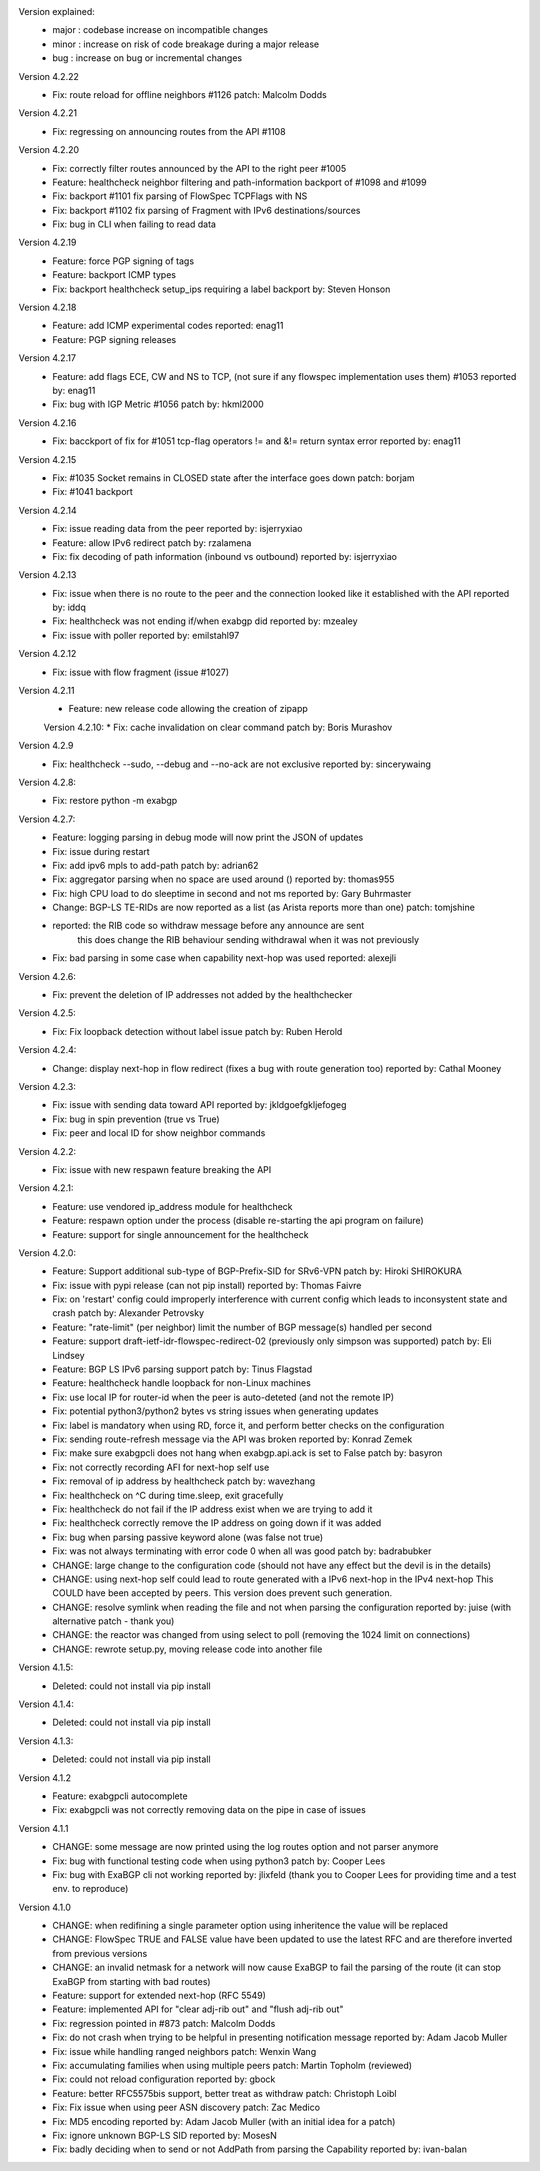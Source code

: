 Version explained:
 - major : codebase increase on incompatible changes
 - minor : increase on risk of code breakage during a major release
 - bug   : increase on bug or incremental changes

Version 4.2.22
 * Fix: route reload for offline neighbors #1126
   patch: Malcolm Dodds

Version 4.2.21
 * Fix: regressing on announcing routes from the API #1108

Version 4.2.20
 * Fix: correctly filter routes announced by the API to the right peer #1005
 * Feature: healthcheck neighbor filtering and path-information backport of #1098 and #1099
 * Fix: backport #1101 fix parsing of FlowSpec TCPFlags with NS
 * Fix: backport #1102 fix parsing of Fragment with IPv6 destinations/sources
 * Fix: bug in CLI when failing to read data

Version 4.2.19
 * Feature: force PGP signing of tags
 * Feature: backport ICMP types
 * Fix: backport healthcheck setup_ips requiring a label
   backport by: Steven Honson

Version 4.2.18
 * Feature: add ICMP experimental codes
   reported: enag11
 * Feature: PGP signing releases

Version 4.2.17
 * Feature: add flags ECE, CW and NS to TCP, (not sure if any flowspec implementation uses them) #1053
   reported by: enag11
 * Fix: bug with IGP Metric #1056
   patch by: hkml2000

Version 4.2.16
 * Fix: bacckport of fix for #1051 tcp-flag operators != and &!= return syntax error
   reported by: enag11

Version 4.2.15
 * Fix: #1035 Socket remains in CLOSED state after the interface goes down
   patch: borjam
 * Fix: #1041 backport

Version 4.2.14
 * Fix: issue reading data from the peer
   reported by: isjerryxiao
 * Feature: allow IPv6 redirect
   patch by: rzalamena
 * Fix: fix decoding of path information (inbound vs outbound)
   reported by: isjerryxiao

Version 4.2.13
 * Fix: issue when there is no route to the peer and the connection looked like it established with the API
   reported by: iddq
 * Fix: healthcheck was not ending if/when exabgp did
   reported by: mzealey
 * Fix: issue with poller
   reported by: emilstahl97

Version 4.2.12
 * Fix: issue with flow fragment (issue #1027)

Version 4.2.11
 * Feature: new release code allowing the creation of zipapp

 Version 4.2.10:
 * Fix: cache invalidation on clear command
 patch by: Boris Murashov

Version 4.2.9
 * Fix: healthcheck --sudo, --debug and --no-ack are not exclusive
   reported by: sincerywaing

Version 4.2.8:
 * Fix: restore python -m exabgp

Version 4.2.7:
 * Feature: logging parsing in debug mode will now print the JSON of updates
 * Fix: issue during restart
 * Fix: add ipv6 mpls to add-path
   patch by: adrian62
 * Fix: aggregator parsing when no space are used around ()
   reported by: thomas955
 * Fix: high CPU load to do sleeptime in second and not ms
   reported by: Gary Buhrmaster
 * Change: BGP-LS TE-RIDs are now reported as a list (as Arista reports more than one)
   patch: tomjshine
 * reported: the RIB code so withdraw message before any announce are sent
        this does change the RIB behaviour sending withdrawal when it was not previously
 * Fix: bad parsing in some case when capability next-hop was used
   reported: alexejli

Version 4.2.6:
 * Fix: prevent the deletion of IP addresses not added by the healthchecker

Version 4.2.5:
 * Fix: Fix loopback detection without label issue
   patch by: Ruben Herold

Version 4.2.4:
 * Change: display next-hop in flow redirect (fixes a bug with route generation too)
   reported by: Cathal Mooney

Version 4.2.3:
 * Fix: issue with sending data toward API
   reported by: jkldgoefgkljefogeg
 * Fix: bug in spin prevention (true vs True)
 * Fix: peer and local ID for show neighbor commands

Version 4.2.2:
 * Fix: issue with new respawn feature breaking the API

Version 4.2.1:
 * Feature: use vendored ip_address module for healthcheck
 * Feature: respawn option under the process (disable re-starting the api program on failure)
 * Feature: support for single announcement for the healthcheck

Version 4.2.0:
 * Feature: Support additional sub-type of BGP-Prefix-SID for SRv6-VPN 
   patch by: Hiroki SHIROKURA
 * Fix: issue with pypi release (can not pip install)
   reported by: Thomas Faivre
 * Fix: on 'restart' config could improperly interference with current config which leads to inconsystent state and crash
   patch by: Alexander Petrovsky
 * Feature: "rate-limit" (per neighbor) limit the number of BGP message(s) handled per second
 * Feature: support draft-ietf-idr-flowspec-redirect-02 (previously only simpson was supported)
   patch by: Eli Lindsey
 * Feature: BGP LS IPv6 parsing support
   patch by: Tinus Flagstad
 * Feature: healthcheck handle loopback for non-Linux machines
 * Fix: use local IP for router-id when the peer is auto-deteted (and not the remote IP)
 * Fix: potential python3/python2 bytes vs string issues when generating updates
 * Fix: label is mandatory when using RD, force it, and perform better checks on the configuration
 * Fix: sending route-refresh message via the API was broken
   reported by: Konrad Zemek
 * Fix: make sure exabgpcli does not hang when exabgp.api.ack is set to False
   patch by: basyron
 * Fix: not correctly recording AFI for next-hop self use
 * Fix: removal of ip address by healthcheck
   patch by: wavezhang
 * Fix: healthcheck on ^C during time.sleep, exit gracefully
 * Fix: healthcheck do not fail if the IP address exist when we are trying to add it
 * Fix: healthcheck correctly remove the IP address on going down if it was added
 * Fix: bug when parsing passive keyword alone (was false not true)
 * Fix: was not always terminating with error code 0 when all was good
   patch by: badrabubker
 * CHANGE: large change to the configuration code (should not have any effect but the devil is in the details)
 * CHANGE: using next-hop self could lead to route generated with a IPv6 next-hop in the IPv4 next-hop
   This COULD have been accepted by peers. This version does prevent such generation.
 * CHANGE: resolve symlink when reading the file and not when parsing the configuration
   reported by: juise (with alternative patch - thank you)
 * CHANGE: the reactor was changed from using select to poll (removing the 1024 limit on connections)
 * CHANGE: rewrote setup.py, moving release code into another file

Version 4.1.5:
 * Deleted: could not install via pip install

Version 4.1.4:
 * Deleted: could not install via pip install

Version 4.1.3:
 * Deleted: could not install via pip install

Version 4.1.2
 * Feature: exabgpcli autocomplete
 * Fix: exabgpcli was not correctly removing data on the pipe in case of issues

Version 4.1.1
 * CHANGE: some message are now printed using the log routes option and not parser anymore
 * Fix: bug with functional testing code when using python3
   patch by: Cooper Lees
 * Fix: bug with ExaBGP cli not working
   reported by: jlixfeld (thank you to Cooper Lees for providing time and a test env. to reproduce)

Version 4.1.0
 * CHANGE: when redifining a single parameter option using inheritence the value will be replaced
 * CHANGE: FlowSpec TRUE and FALSE value have been updated to use the latest RFC and are therefore inverted from previous versions
 * CHANGE: an invalid netmask for a network will now cause ExaBGP to fail the parsing of the route (it can stop ExaBGP from starting with bad routes)
 * Feature: support for extended next-hop (RFC 5549)
 * Feature: implemented API for "clear adj-rib out" and "flush adj-rib out"
 * Fix: regression pointed in #873
   patch: Malcolm Dodds
 * Fix: do not crash when trying to be helpful in presenting notification message
   reported by: Adam Jacob Muller
 * Fix: issue while handling ranged neighbors
   patch: Wenxin Wang
 * Fix: accumulating families when using multiple peers
   patch: Martin Topholm (reviewed)
 * Fix: could not reload configuration
   reported by: gbock
 * Feature: better RFC5575bis support, better treat as withdraw
   patch: Christoph Loibl
 * Fix: Fix issue when using peer ASN discovery
   patch: Zac Medico
 * Fix: MD5 encoding
   reported by: Adam Jacob Muller (with an initial idea for a patch)
 * Fix: ignore unknown BGP-LS SID
   reported by: MosesN
 * Fix: badly deciding when to send or not AddPath from parsing the Capability
   reported by: ivan-balan

